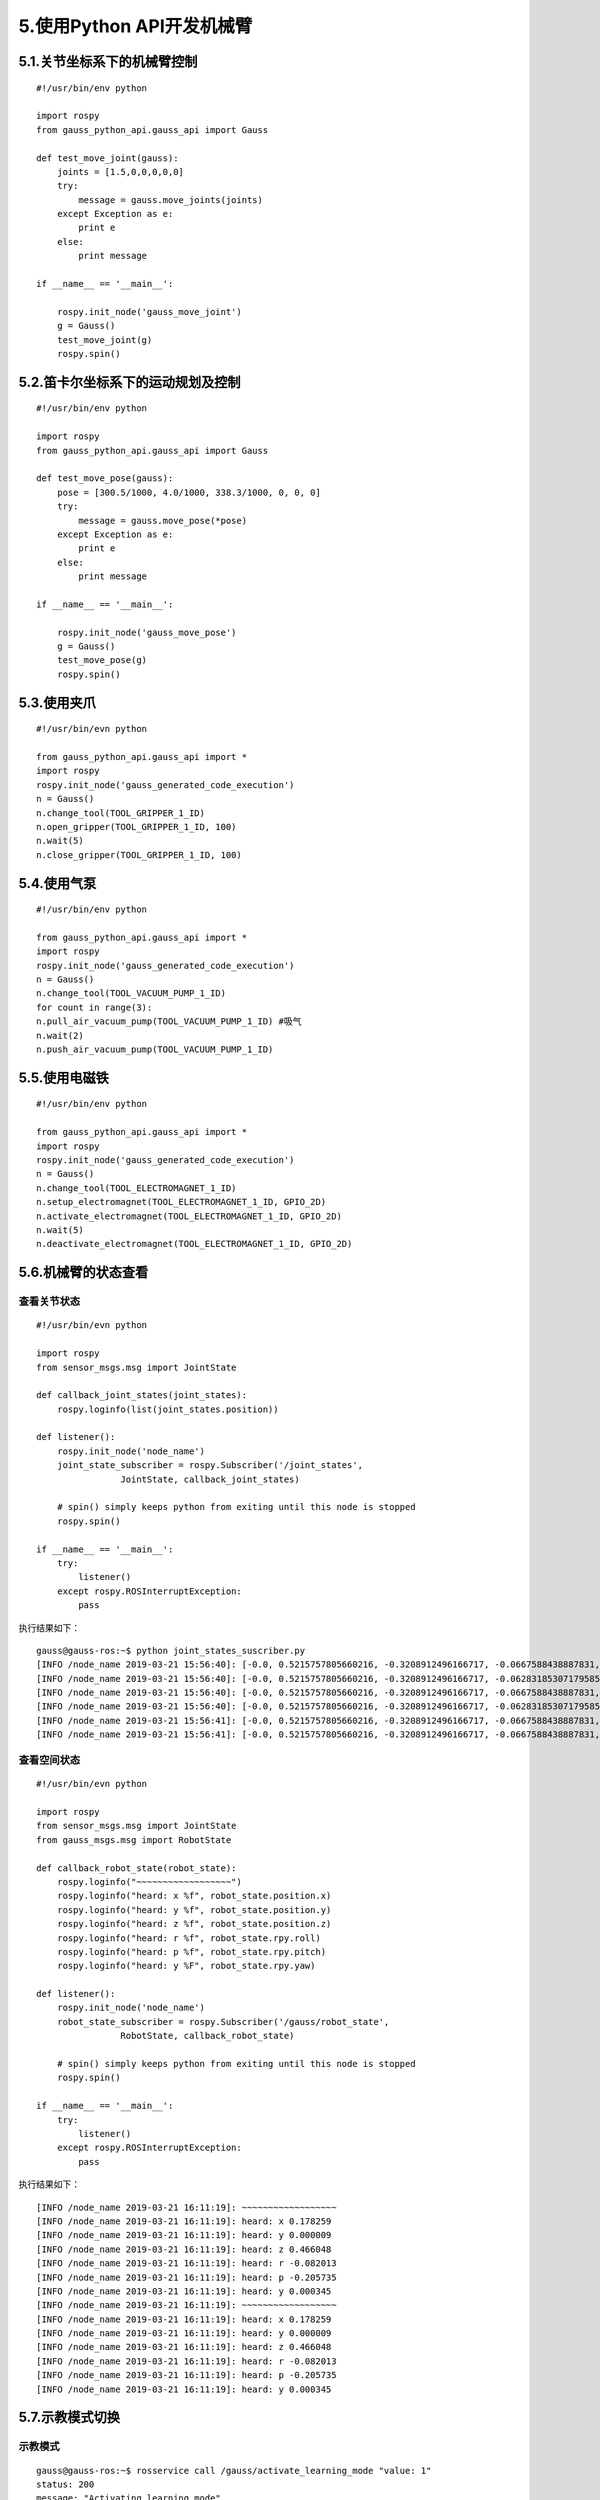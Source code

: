 5.使用Python API开发机械臂
^^^^^^^^^^^^^^^^^^^^^^^^^^

5.1.关节坐标系下的机械臂控制
----------------------------

::

    #!/usr/bin/env python

    import rospy
    from gauss_python_api.gauss_api import Gauss

    def test_move_joint(gauss):
        joints = [1.5,0,0,0,0,0]      
        try:
            message = gauss.move_joints(joints)
        except Exception as e:
            print e
        else:
            print message

    if __name__ == '__main__':
    
        rospy.init_node('gauss_move_joint')
        g = Gauss()
        test_move_joint(g)
        rospy.spin()


5.2.笛卡尔坐标系下的运动规划及控制
----------------------------------------

::


    #!/usr/bin/env python

    import rospy
    from gauss_python_api.gauss_api import Gauss

    def test_move_pose(gauss):
        pose = [300.5/1000, 4.0/1000, 338.3/1000, 0, 0, 0]
        try:
            message = gauss.move_pose(*pose)
        except Exception as e:
            print e
        else:
            print message

    if __name__ == '__main__':
    
        rospy.init_node('gauss_move_pose')
        g = Gauss()
        test_move_pose(g)
        rospy.spin()


5.3.使用夹爪
----------------------------

::
    
    #!/usr/bin/evn python

    from gauss_python_api.gauss_api import *
    import rospy
    rospy.init_node('gauss_generated_code_execution')
    n = Gauss()
    n.change_tool(TOOL_GRIPPER_1_ID)
    n.open_gripper(TOOL_GRIPPER_1_ID, 100)
    n.wait(5)
    n.close_gripper(TOOL_GRIPPER_1_ID, 100)


5.4.使用气泵
----------------------------

::

    #!/usr/bin/env python

    from gauss_python_api.gauss_api import *
    import rospy
    rospy.init_node('gauss_generated_code_execution')
    n = Gauss()
    n.change_tool(TOOL_VACUUM_PUMP_1_ID)
    for count in range(3):
    n.pull_air_vacuum_pump(TOOL_VACUUM_PUMP_1_ID) #吸气
    n.wait(2)
    n.push_air_vacuum_pump(TOOL_VACUUM_PUMP_1_ID)


5.5.使用电磁铁
----------------------------

::

    #!/usr/bin/env python

    from gauss_python_api.gauss_api import *
    import rospy
    rospy.init_node('gauss_generated_code_execution')
    n = Gauss()
    n.change_tool(TOOL_ELECTROMAGNET_1_ID)
    n.setup_electromagnet(TOOL_ELECTROMAGNET_1_ID, GPIO_2D)
    n.activate_electromagnet(TOOL_ELECTROMAGNET_1_ID, GPIO_2D)
    n.wait(5)
    n.deactivate_electromagnet(TOOL_ELECTROMAGNET_1_ID, GPIO_2D)

5.6.机械臂的状态查看
----------------------------

查看关节状态
>>>>>>>>>>>>>>>>>

::

    #!/usr/bin/evn python

    import rospy
    from sensor_msgs.msg import JointState

    def callback_joint_states(joint_states):
        rospy.loginfo(list(joint_states.position))
        
    def listener():
        rospy.init_node('node_name')
        joint_state_subscriber = rospy.Subscriber('/joint_states', 
                    JointState, callback_joint_states)

        # spin() simply keeps python from exiting until this node is stopped
        rospy.spin()

    if __name__ == '__main__': 
        try: 
            listener() 
        except rospy.ROSInterruptException:
            pass

执行结果如下：

::

    gauss@gauss-ros:~$ python joint_states_suscriber.py 
    [INFO /node_name 2019-03-21 15:56:40]: [-0.0, 0.5215757805660216, -0.3208912496166717, -0.0667588438887831, 0.005061454830783556, -0.015184364492350666]
    [INFO /node_name 2019-03-21 15:56:40]: [-0.0, 0.5215757805660216, -0.3208912496166717, -0.06283185307179585, 0.005061454830783556, -0.010122909661567111]
    [INFO /node_name 2019-03-21 15:56:40]: [-0.0, 0.5215757805660216, -0.3208912496166717, -0.0667588438887831, 0.005061454830783556, -0.015184364492350666]
    [INFO /node_name 2019-03-21 15:56:40]: [-0.0, 0.5215757805660216, -0.3208912496166717, -0.06283185307179585, 0.005061454830783556, -0.015184364492350666]
    [INFO /node_name 2019-03-21 15:56:41]: [-0.0, 0.5215757805660216, -0.3208912496166717, -0.0667588438887831, 0.005061454830783556, -0.015184364492350666]
    [INFO /node_name 2019-03-21 15:56:41]: [-0.0, 0.5215757805660216, -0.3208912496166717, -0.0667588438887831, 0.005061454830783556, -0.015184364492350666]

查看空间状态
>>>>>>>>>>>>>>>>>

::
    
    #!/usr/bin/evn python
    
    import rospy
    from sensor_msgs.msg import JointState
    from gauss_msgs.msg import RobotState

    def callback_robot_state(robot_state):
        rospy.loginfo("~~~~~~~~~~~~~~~~~~")
        rospy.loginfo("heard: x %f", robot_state.position.x)
        rospy.loginfo("heard: y %f", robot_state.position.y)
        rospy.loginfo("heard: z %f", robot_state.position.z)
        rospy.loginfo("heard: r %f", robot_state.rpy.roll)
        rospy.loginfo("heard: p %f", robot_state.rpy.pitch)
        rospy.loginfo("heard: y %F", robot_state.rpy.yaw)
        
    def listener():
        rospy.init_node('node_name')
        robot_state_subscriber = rospy.Subscriber('/gauss/robot_state', 
                    RobotState, callback_robot_state)

        # spin() simply keeps python from exiting until this node is stopped
        rospy.spin()

    if __name__ == '__main__': 
        try: 
            listener() 
        except rospy.ROSInterruptException:
            pass

执行结果如下：
::

    [INFO /node_name 2019-03-21 16:11:19]: ~~~~~~~~~~~~~~~~~~
    [INFO /node_name 2019-03-21 16:11:19]: heard: x 0.178259
    [INFO /node_name 2019-03-21 16:11:19]: heard: y 0.000009
    [INFO /node_name 2019-03-21 16:11:19]: heard: z 0.466048
    [INFO /node_name 2019-03-21 16:11:19]: heard: r -0.082013
    [INFO /node_name 2019-03-21 16:11:19]: heard: p -0.205735
    [INFO /node_name 2019-03-21 16:11:19]: heard: y 0.000345
    [INFO /node_name 2019-03-21 16:11:19]: ~~~~~~~~~~~~~~~~~~
    [INFO /node_name 2019-03-21 16:11:19]: heard: x 0.178259
    [INFO /node_name 2019-03-21 16:11:19]: heard: y 0.000009
    [INFO /node_name 2019-03-21 16:11:19]: heard: z 0.466048
    [INFO /node_name 2019-03-21 16:11:19]: heard: r -0.082013
    [INFO /node_name 2019-03-21 16:11:19]: heard: p -0.205735
    [INFO /node_name 2019-03-21 16:11:19]: heard: y 0.000345


5.7.示教模式切换
----------------------------

示教模式
>>>>>>>>>>>>>>>>>

::

    gauss@gauss-ros:~$ rosservice call /gauss/activate_learning_mode "value: 1"
    status: 200
    message: "Activating learning mode"


非示教模式
>>>>>>>>>>>>>>>>>

::

    gauss@gauss-ros:~$ rosservice call /gauss/activate_learning_mode "value: 0"
    status: 200
    message: "Deactivating learning mode"

参考：
1. http://www.downza.cn/soft/235505.html
2. http://www.onlinedown.net/soft/20088.htm
3. https://www.pythontab.com/
4. https://www.liaoxuefeng.com/wiki/0014316089557264a6b348958f449949df42a6d3a2e542c000
5. http://cn.linux.vbird.org/
6. https://bellard.org/jslinux/
